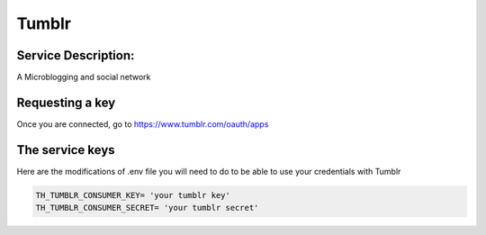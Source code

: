 Tumblr
=======

Service Description:
--------------------

A Microblogging and social network

Requesting a key
----------------

Once you are connected, go to https://www.tumblr.com/oauth/apps

The service keys
----------------

Here are the modifications of .env file you will need to do to be able to use your credentials with Tumblr

.. code-block:: python

    TH_TUMBLR_CONSUMER_KEY= 'your tumblr key'
    TH_TUMBLR_CONSUMER_SECRET= 'your tumblr secret'


